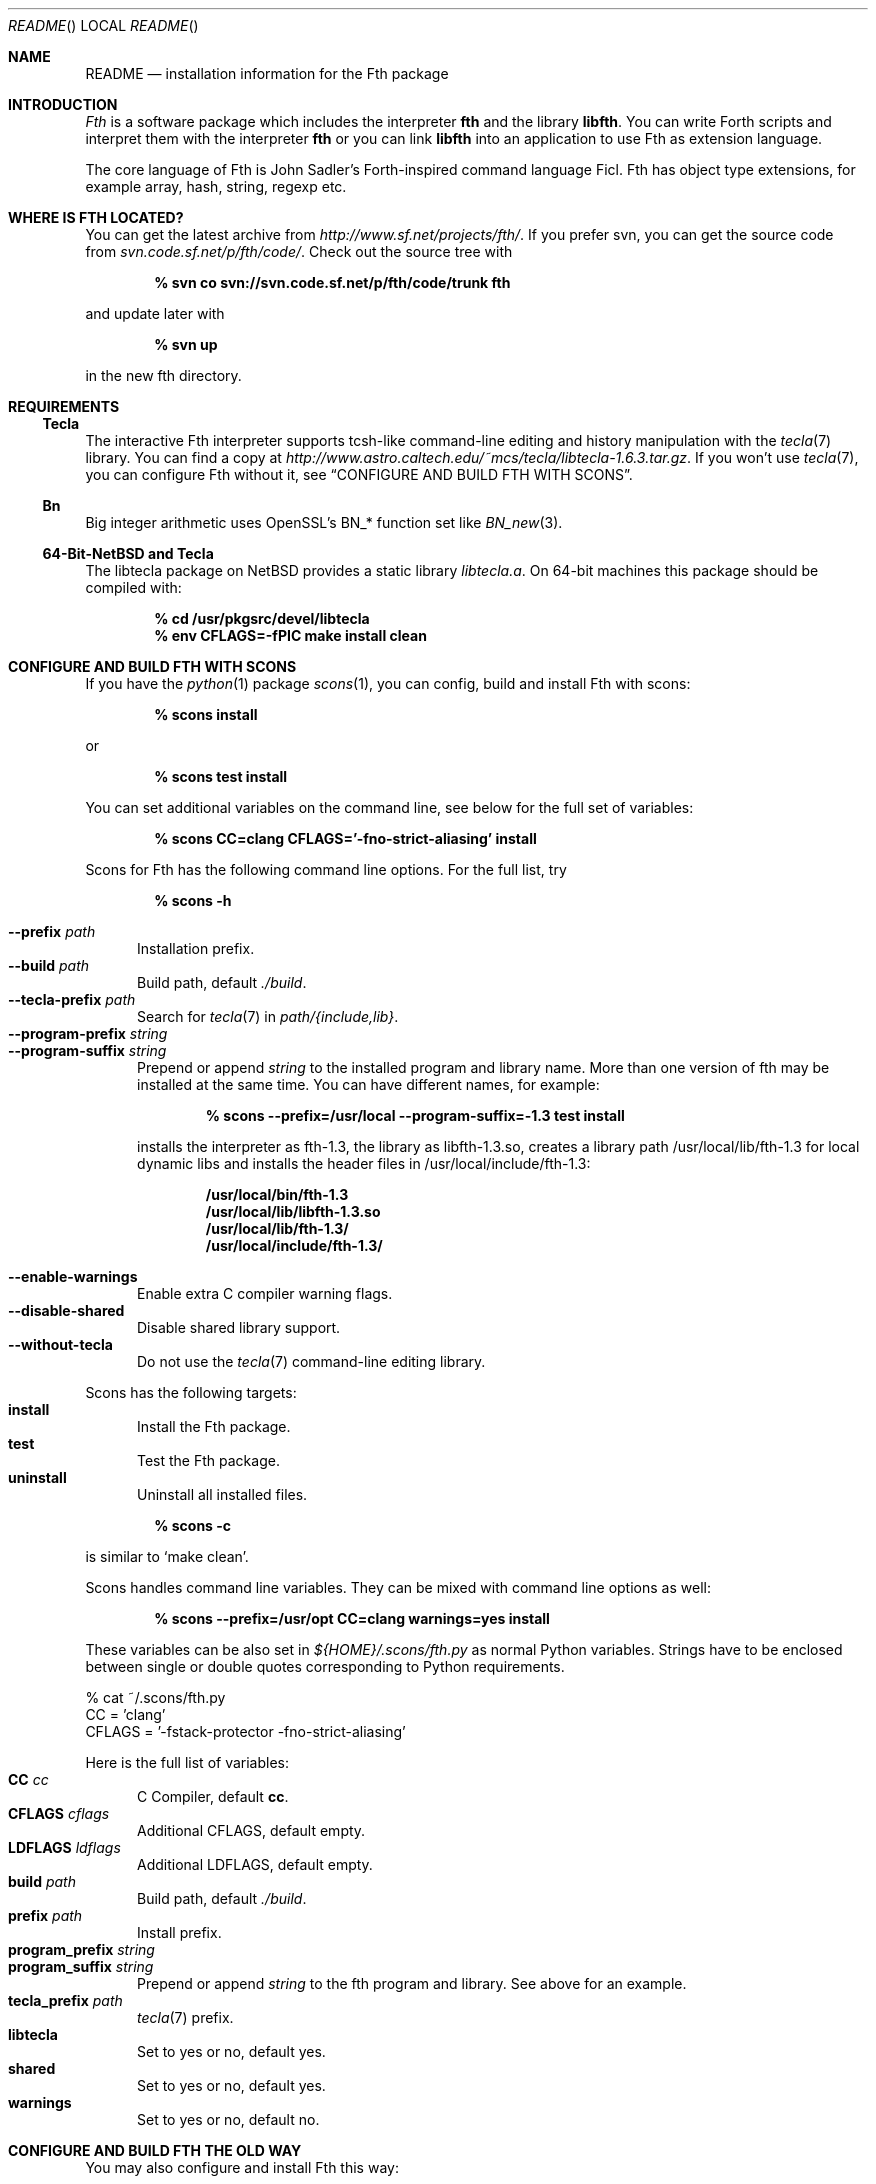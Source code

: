 .\" Copyright (c) 2012-2018 Michael Scholz <mi-scholz@users.sourceforge.net>
.\" All rights reserved.
.\"
.\" Redistribution and use in source and binary forms, with or without
.\" modification, are permitted provided that the following conditions
.\" are met:
.\" 1. Redistributions of source code must retain the above copyright
.\"    notice, this list of conditions and the following disclaimer.
.\" 2. Redistributions in binary form must reproduce the above copyright
.\"    notice, this list of conditions and the following disclaimer in the
.\"    documentation and/or other materials provided with the distribution.
.\"
.\" THIS SOFTWARE IS PROVIDED BY THE AUTHOR AND CONTRIBUTORS ``AS IS'' AND
.\" ANY EXPRESS OR IMPLIED WARRANTIES, INCLUDING, BUT NOT LIMITED TO, THE
.\" IMPLIED WARRANTIES OF MERCHANTABILITY AND FITNESS FOR A PARTICULAR PURPOSE
.\" ARE DISCLAIMED.  IN NO EVENT SHALL THE AUTHOR OR CONTRIBUTORS BE LIABLE
.\" FOR ANY DIRECT, INDIRECT, INCIDENTAL, SPECIAL, EXEMPLARY, OR CONSEQUENTIAL
.\" DAMAGES (INCLUDING, BUT NOT LIMITED TO, PROCUREMENT OF SUBSTITUTE GOODS
.\" OR SERVICES; LOSS OF USE, DATA, OR PROFITS; OR BUSINESS INTERRUPTION)
.\" HOWEVER CAUSED AND ON ANY THEORY OF LIABILITY, WHETHER IN CONTRACT, STRICT
.\" LIABILITY, OR TORT (INCLUDING NEGLIGENCE OR OTHERWISE) ARISING IN ANY WAY
.\" OUT OF THE USE OF THIS SOFTWARE, EVEN IF ADVISED OF THE POSSIBILITY OF
.\" SUCH DAMAGE.
.\"
.\" @(#)README.man	1.34 1/26/18
.\"
.Dd 2018/01/26
.Dt README
.Os
.\"
.\" NAME
.\"
.Sh NAME
.Nm README
.Nd installation information for the Fth package
.\"
.\" INTRODUCTION
.\"
.Sh INTRODUCTION
.Em Fth
is a software package which includes the interpreter
.Cm fth
and the library
.Cm libfth .
You can write Forth scripts and interpret them with the interpreter
.Cm fth
or you can link
.Cm libfth
into an application to use Fth as extension language.
.Pp
The core language of Fth is John Sadler's Forth-inspired command
language Ficl.  Fth has object type extensions, for example array,
hash, string, regexp etc.
.\"
.\" WHERE IS FTH LOCATED?
.\"
.Sh WHERE IS FTH LOCATED?
You can get the latest archive from
.Pa http://www.sf.net/projects/fth/ .
If you prefer svn, you can get the source code from
.Pa svn.code.sf.net/p/fth/code/ .
Check out the source tree with
.Pp
.Dl % svn co svn://svn.code.sf.net/p/fth/code/trunk fth
.Pp
and update later with
.Pp
.Dl % svn up
.Pp
in the new fth directory.
.\"
.\" REQUIREMENTS
.\"
.Sh REQUIREMENTS
.\"
.\" Tecla
.\"
.Ss Tecla
The interactive Fth interpreter supports tcsh-like command-line editing
and history manipulation with the
.Xr tecla 7 
library.  You can find a copy at
.Pa http://www.astro.caltech.edu/~mcs/tecla/libtecla-1.6.3.tar.gz .
If you won't use 
.Xr tecla 7 ,
you can configure Fth without it, see
.Sx "CONFIGURE AND BUILD FTH WITH SCONS" .
.\"
.\" Bn(3)
.\"
.Ss Bn
Big integer arithmetic uses OpenSSL's BN_* function set like
.Xr BN_new 3 .
.\"
.\" 64-Bit-NetBSD and Tecla
.\"
.Ss 64-Bit-NetBSD and Tecla
The libtecla package on
.Nx
provides a static library
.Pa libtecla.a .
On 64-bit machines this package should be compiled with:
.Pp
.Dl % cd /usr/pkgsrc/devel/libtecla
.Dl % env CFLAGS=-fPIC make install clean
.Pp
.\"
.\" CONFIGURE AND BUILD FTH WITH SCONS
.\"
.Sh CONFIGURE AND BUILD FTH WITH SCONS
If you have the
.Xr python 1
package
.Xr scons 1 ,
you can config, build and install Fth with scons:
.Pp
.Dl % scons install
.Pp
or
.Pp
.Dl % scons test install
.Pp
You can set additional variables on the command line, see below
for the full set of variables:
.Pp
.Dl % scons CC=clang CFLAGS='-fno-strict-aliasing' install
.Pp
Scons for Fth has the following command line options.  For the full
list, try
.Pp
.Dl % scons -h
.Pp
.Bl -tag -width MMM -compact
.It Fl Fl prefix Ar path
Installation prefix.
.It Fl Fl build Ar path
Build path, default 
.Pa ./build .
.It Fl Fl tecla-prefix Ar path
Search for
.Xr tecla 7
in
.Ar path/{include,lib} .
.It Fl Fl program-prefix Ar string
.It Fl Fl program-suffix Ar string 
Prepend or append
.Ar string
to the installed program and library name.  More than one version
of fth may be installed at the same time.  You can have different
names, for example:
.Pp
.Dl % scons --prefix=/usr/local --program-suffix=-1.3 test install
.Pp
installs the interpreter as fth-1.3, the library as libfth-1.3.so,
creates a library path /usr/local/lib/fth-1.3 for local dynamic
libs and installs the header files in /usr/local/include/fth-1.3:
.Pp
.Bd -literal -compact
.Dl /usr/local/bin/fth-1.3
.Dl /usr/local/lib/libfth-1.3.so
.Dl /usr/local/lib/fth-1.3/
.Dl /usr/local/include/fth-1.3/
.Ed
.Pp
.It Fl Fl enable-warnings
Enable extra C compiler warning flags.
.It Fl Fl disable-shared
Disable shared library support.
.It Fl Fl without-tecla
Do not use the 
.Xr tecla 7
command-line editing library.
.El
.Pp
Scons has the following targets:
.Bl -tag -width MMM -compact
.It Cm install
Install the Fth package.
.It Cm test
Test the Fth package.
.It Cm uninstall
Uninstall all installed files.
.El
.Pp
.Dl % scons -c
.Pp
is similar to
.Sq make clean .
.Pp
Scons handles command line variables.  They can be mixed with
command line options as well:
.Pp
.Dl % scons --prefix=/usr/opt CC=clang warnings=yes install
.Pp
These variables can be also set in
.Pa ${HOME}/.scons/fth.py
as normal Python variables.  Strings have to be enclosed between
single or double quotes corresponding to Python requirements.
.Bd -literal
% cat ~/.scons/fth.py
CC = 'clang'
CFLAGS = '-fstack-protector -fno-strict-aliasing'
.Ed
.Pp
Here is the full list of variables:
.Bl -tag -width MMM -compact
.It Cm CC Ar cc
C Compiler, default
.Cm cc .
.It Cm CFLAGS Ar cflags
Additional CFLAGS, default empty.
.It Cm LDFLAGS Ar ldflags
Additional LDFLAGS, default empty.
.It Cm build Ar path
Build path, default
.Pa ./build .
.It Cm prefix Ar path
Install prefix.
.It Cm program_prefix Ar string
.It Cm program_suffix Ar string
Prepend or append
.Ar string
to the fth program and library.  See above for an example.
.It Cm tecla_prefix Ar path
.Xr tecla 7
prefix.
.It Cm libtecla
Set to yes or no, default yes.
.It Cm shared
Set to yes or no, default yes.
.It Cm warnings
Set to yes or no, default no.
.El
.\"
.\" CONFIGURE AND BUILD FTH THE OLD WAY
.\"
.Sh CONFIGURE AND BUILD FTH THE OLD WAY
You may also configure and install Fth this way:
.Pp
.Dl % ./configure
.Dl % make
.Dl % make test # optional
.Dl % make install
.Pp
There are a few additional configure options which may be of
interest.  See
.Sx "CONFIGURE AND BUILD FTH WITH SCONS"
for explanations of them.  For more, try:
.Pp
.Dl % ./configure -h
.Pp
.Bl -tag -width MMM -compact
.It Fl Fl prefix Ar path
.It Fl Fl with-tecla-prefix Ar path
.It Fl Fl program-prefix Ar string
.It Fl Fl program-suffix Ar string
.It Fl Fl enable-warnings
.It Fl Fl enable-maintainer-mode
.It Fl Fl disable-shared
.It Fl Fl without-tecla
.El
.Pp
The following make targets are provided:
.Bl -diag
.It all
.It clean
.It distclean
.It fth-shared
.It fth-static
.It install
.It install-shared
.It install-static
.It install-strip
.It maintainer-clean
.It test
.It uninstall
.El
.Pp
Testing with
.Pp
.Dl make test
.Pp
checks two environment variables:
.Bl -tag -compact
.It Dv FTH_TEST_IO
.It Dv FTH_TEST_FILE
.El
If set, the IO and File tests will be executed.  These two tests may
bear problems so they are disabled by default.
.\"
.\" AUTOCONF MACRO FTH_CHECK_LIB
.\"
.Sh AUTOCONF MACRO FTH_CHECK_LIB
An application using the Fth package as extension language can detect
program and library using the autoconf macro FTH_CHECK_LIB which is
located in fth.m4.  This macro tests if the interpreter fth can be
found in $PATH.  If so, it tests if libfth contains complex and
rational numbers.  Eventually it substitutes six variables for
.Pa configure.ac .
.Pp
After including FTH_CHECK_LIB in configure.ac call
.Pp
.Dl aclocal && autoconf
.Pp
to update aclocal.m4.
.Bl -tag -width MMM -compact
.It FTH
Set to full path of the interpreter or \(dqno\(dq, e.g.
\(dq/usr/local/bin/fth\(dq.
.It FTH_VERSION
Set to version number of the Fth package or \(dqno\(dq, e.g.
\(dq1.3.8\(dq.
.It FTH_CFLAGS
Set to include path or \(dqno\(dq, e.g. \(dq-I/usr/local/include/fth\(dq.
.It FTH_LIBS
Set to library path or \(dqno\(dq, e.g. \(dq-L/usr/local/lib -lfth\(dq.
.It FTH_HAVE_COMPLEX
Set to \(dqyes\(dq or \(dqno\(dq.
.It FTH_HAVE_RATIO
Set to \(dqyes\(dq or \(dqno\(dq.
.El
.\"
.\" Short configure.ac Example
.\"
.Ss Short configure.ac Example
.Bd -literal -compact
AC_ARG_WITH([forth],
            [AS_HELP_STRING([--with-forth],
                            [use Forth as the extension language])],
            [if test \(dq$withval\(dq = yes ; then
                FTH_CHECK_LIB([AC_DEFINE([HAVE_FORTH])])
            fi])
.Ed
.\"
.\" Long configure.ac Example
.\"
.Ss Long configure.ac Example
.Bd -literal -compact
AC_ARG_WITH([forth],
            [AS_HELP_STRING([--with-forth],
                            [use Forth as the extension language])],
            [if test \(dq$withval\(dq = yes ; then
                FTH_CHECK_LIB([AC_DEFINE([HAVE_FORTH])
                               AC_DEFINE([HAVE_EXTENSION_LANGUAGE])
                               if test \(dq$FTH_HAVE_COMPLEX\(dq = yes ; then
                                  AC_DEFINE([HAVE_COMPLEX_TRIG])
                                  AC_DEFINE([HAVE_MAKE_COMPLEX])
                                  AC_DEFINE([HAVE_MAKE_RECTANGULAR])
                               fi
                               if test \(dq$FTH_HAVE_RATIO\(dq = yes ; then
                                  AC_DEFINE([HAVE_MAKE_RATIO])
                               fi
                               AC_SUBST(XEN_CFLAGS, $FTH_CFLAGS)
                               AC_SUBST(XEN_LIBS,   $FTH_LIBS)
                               LOCAL_LANGUAGE=\(dqForth\(dq
                               ac_snd_have_extension_language=yes])
            fi])
.Ed
.\" README.man ends here
